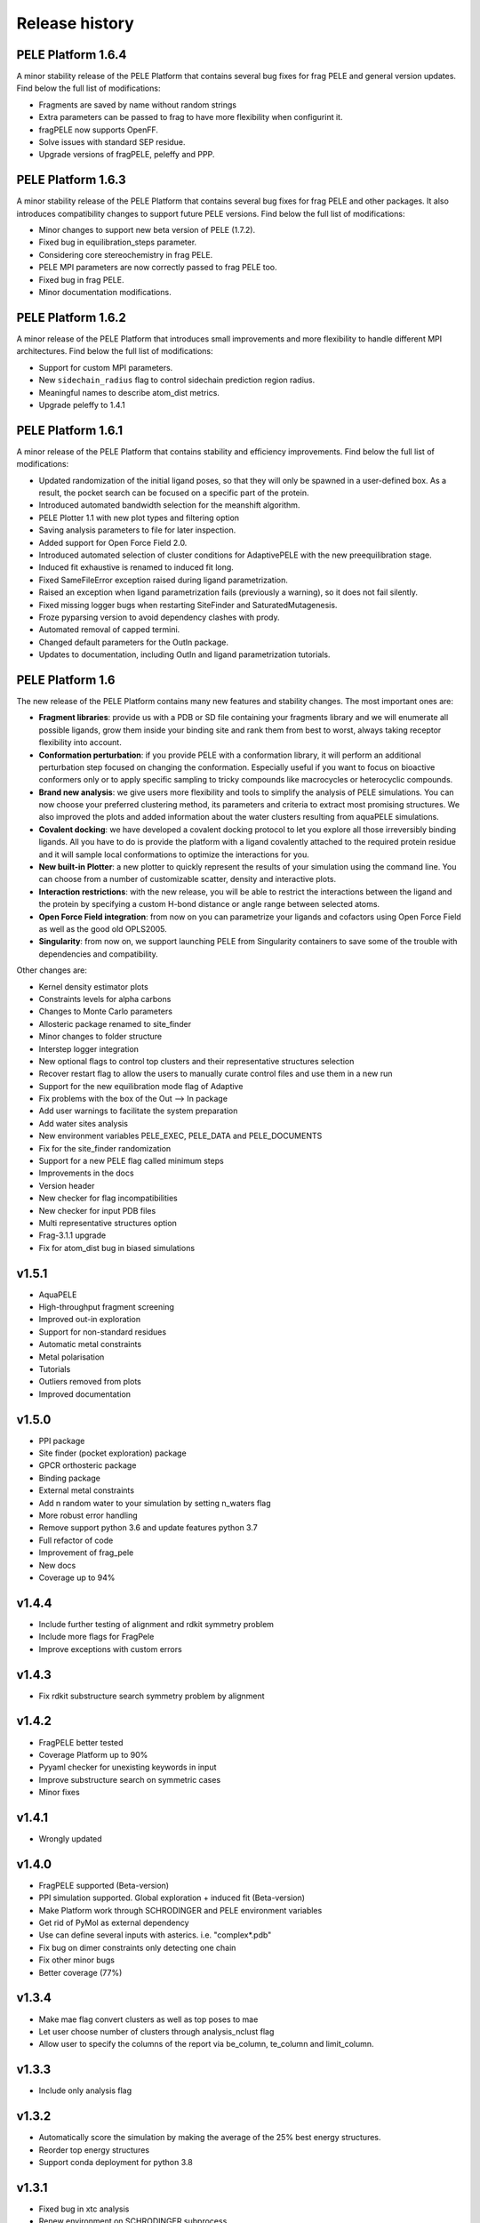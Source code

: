===============
Release history
===============


PELE Platform 1.6.4
-------------------
A minor stability release of the PELE Platform that contains several bug fixes for frag PELE and general version updates.
Find below the full list of modifications:

- Fragments are saved by name without random strings
- Extra parameters can be passed to frag to have more flexibility when configurint it.
- fragPELE now supports OpenFF.
- Solve issues with standard SEP residue.
- Upgrade versions of fragPELE, peleffy and PPP.


PELE Platform 1.6.3
-------------------

A minor stability release of the PELE Platform that contains several bug fixes for frag PELE and other packages.
It also introduces compatibility changes to support future PELE versions. Find below the full list of modifications:

- Minor changes to support new beta version of PELE (1.7.2).
- Fixed bug in equilibration_steps parameter.
- Considering core stereochemistry in frag PELE.
- PELE MPI parameters are now correctly passed to frag PELE too.
- Fixed bug in frag PELE.
- Minor documentation modifications.


PELE Platform 1.6.2
-------------------

A minor release of the PELE Platform that introduces small improvements and more flexibility to handle different MPI architectures. Find below the full list of modifications:

- Support for custom MPI parameters.
- New ``sidechain_radius`` flag to control sidechain prediction region radius.
- Meaningful names to describe atom_dist metrics.
- Upgrade peleffy to 1.4.1


PELE Platform 1.6.1
-------------------

A minor release of the PELE Platform that contains stability and efficiency improvements. Find below the full list of modifications:

- Updated randomization of the initial ligand poses, so that they will only be spawned in a user-defined box. As a result, the pocket search can be focused on a specific part of the protein.

- Introduced automated bandwidth selection for the meanshift algorithm.

- PELE Plotter 1.1 with new plot types and filtering option

- Saving analysis parameters to file for later inspection.

- Added support for Open Force Field 2.0.

- Introduced automated selection of cluster conditions for AdaptivePELE with the new preequilibration stage.

- Induced fit exhaustive is renamed to induced fit long.

- Fixed SameFileError exception raised during ligand parametrization.

- Raised an exception when ligand parametrization fails (previously a warning), so it does not fail silently.

- Fixed missing logger bugs when restarting SiteFinder and SaturatedMutagenesis.

- Froze pyparsing version to avoid dependency clashes with prody.

- Automated removal of capped termini.

- Changed default parameters for the OutIn package.

- Updates to documentation, including OutIn and ligand parametrization tutorials.


PELE Platform 1.6
-----------------

The new release of the PELE Platform contains many new features and stability changes. The most important ones are:

- **Fragment libraries**: provide us with a PDB or SD file containing your fragments library and we will enumerate all possible ligands, grow them inside your binding site and rank them from best to worst, always taking receptor flexibility into account.

- **Conformation perturbation**: if you provide PELE with a conformation library, it will perform an additional perturbation step focused on changing the conformation. Especially useful if you want to focus on bioactive conformers only or to apply specific sampling to tricky compounds like macrocycles or heterocyclic compounds.

- **Brand new analysis**: we give users more flexibility and tools to simplify the analysis of PELE simulations. You can now choose your preferred clustering method, its parameters and criteria to extract most promising structures. We also improved the plots and added information about the water clusters resulting from aquaPELE simulations.

- **Covalent docking**: we have developed a covalent docking protocol to let you explore all those irreversibly binding ligands. All you have to do is provide the platform with a ligand covalently attached to the required protein residue and it will sample local conformations to optimize the interactions for you.

- **New built-in Plotter**: a new plotter to quickly represent the results of your simulation using the command line. You can choose from a number of customizable scatter, density and interactive plots.

- **Interaction restrictions**: with the new release, you will be able to restrict the interactions between the ligand and the protein by specifying a custom H-bond distance or angle range between selected atoms.

- **Open Force Field integration**: from now on you can parametrize your ligands and cofactors using Open Force Field as well as the good old OPLS2005.

- **Singularity**: from now on, we support launching PELE from Singularity containers to save some of the trouble with dependencies and compatibility.

Other changes are:

- Kernel density estimator plots

- Constraints levels for alpha carbons

- Changes to Monte Carlo parameters

- Allosteric package renamed to site_finder

- Minor changes to folder structure

- Interstep logger integration

- New optional flags to control top clusters and their representative structures selection

- Recover restart flag to allow the users to manually curate control files and use them in a new run

- Support for the new equilibration mode flag of Adaptive

- Fix problems with the box of the Out --> In package

- Add user warnings to facilitate the system preparation

- Add water sites analysis

- New environment variables PELE_EXEC, PELE_DATA and PELE_DOCUMENTS

- Fix for the site_finder randomization

- Support for a new PELE flag called minimum steps

- Improvements in the docs

- Version header

- New checker for flag incompatibilities

- New checker for input PDB files

- Multi representative structures option

- Frag-3.1.1 upgrade

- Fix for atom_dist bug in biased simulations


v1.5.1
------

- AquaPELE

- High-throughput fragment screening

- Improved out-in exploration

- Support for non-standard residues

- Automatic metal constraints

- Metal polarisation

- Tutorials

- Outliers removed from plots

- Improved documentation


v1.5.0
------

- PPI package

- Site finder (pocket exploration) package

- GPCR orthosteric package

- Binding package

- External metal constraints

- Add n random water to your simulation by setting n_waters flag

- More robust error handling

- Remove support python 3.6 and update features python 3.7

- Full refactor of code

- Improvement of frag_pele

- New docs

- Coverage up to 94%


v1.4.4
------

- Include further testing of alignment and rdkit symmetry problem

- Include more flags for FragPele

- Improve exceptions with custom errors


v1.4.3
------

- Fix rdkit substructure search symmetry problem by alignment


v1.4.2
------

- FragPELE better tested

- Coverage Platform up to 90%

- Pyyaml checker for unexisting keywords in input

- Improve substructure search on symmetric cases

- Minor fixes


v1.4.1
------

- Wrongly updated


v1.4.0
------

- FragPELE supported (Beta-version)

- PPI simulation supported. Global exploration + induced fit (Beta-version)

- Make Platform work through SCHRODINGER and PELE environment variables

- Get rid of PyMol as external dependency

- Use can define several inputs with asterics. i.e. "complex*.pdb"

- Fix bug on dimer constraints only detecting one chain

- Fix other minor bugs

- Better coverage (77%)


v1.3.4
------

- Make mae flag convert clusters as well as top poses to mae

- Let user choose number of clusters through analysis_nclust flag

- Allow user to specify the columns of the report via be_column, te_column and limit_column.


v1.3.3
------

- Include only analysis flag


v1.3.2
------

- Automatically score the simulation by making the average of the 25% best energy structures.

- Reorder top energy structures

- Support conda deployment for python 3.8


v1.3.1
------

- Fixed bug in xtc analysis

- Renew environment on SCHRODINGER subprocess


v1.3.0 
------

- Set constraints by smiles

- Include a default posprocessing module with plots, top poses and clusters
  
- Separate between AdaptivePELE induced fit (induced_fit_fast) and PELE indeced fit (induced_fit_long)

- Include skip_ligand_prep option to jump PlopRotTemp missing residue

- Give option ot the user to specify the atom_dist by chain:resname:atomname (A:125:CA)

- Give option mae to transform the best structures to mae files with the metrics as properties

- Fix minor bugs


v1.2.3
------

- Automatic PCA mode

- Fix minor bug on global exploration

- Set PPP as external dependence


v1.2.2
------

- Fix global exploration bug when joining ligand & receptor

- Add rescoring feature to local a single minimum

- Add induce_fit mode and exploration mode within water_lig parameters to explore hydration sites without moving the ligand or while making the entrance of the ligand.

- Some minor fixes


v1.2.1
------

- Add verboseMode

- Add waterPELE and set defaults as we did on WaterMC paper

- Include executable path, data and documents overwriting all constants.py

- Minor fixes


v1.2.0
------

- Conda installation

- Insert AdaptivePELE as external dependency

- Fix minor bugs


v1.1.0
------

- Automatic Platform to automatically launch PELE&adaptivePELE. It creates the forcefield parameters, the control files, the PELE input.pdb and finally launch the simulation.

- Flexibility to include MSM and Frag PELE

- Flexibility to include analysis scripts

- Flexibility to include PELE modes
